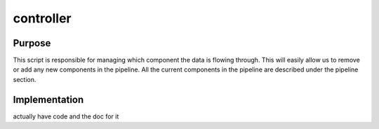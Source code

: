 
**********
controller
**********

Purpose
=======

This script is responsible for managing which component the data is flowing through.
This will easily allow us to remove or add any new components in the pipeline. 
All the current components in the pipeline are described under the pipeline section.


Implementation
==============


actually have code and the doc for it




